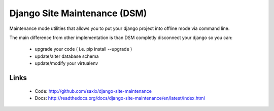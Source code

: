 Django Site Maintenance (DSM)
=============================


.. image:: https://secure.travis-ci.org/saxix/django-site-maintenance.png?branch=master
   :target: http://travis-ci.org/saxix/django-site-maintenance/


Maintenance mode utilities that allows you to put your django project into offline mode via command line.

The main difference from other implementation is than DSM completly disconnect your django so you can:

 - upgrade your code ( i.e. pip install --upgrade )
 - update/alter database schema
 - update/modify your virtualenv


Links
-----

   * Code: http://github.com/saxix/django-site-maintenance
   * Docs: http://readthedocs.org/docs/django-site-maintenance/en/latest/index.html

